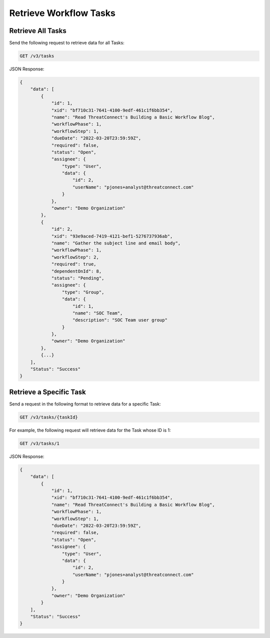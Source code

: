 Retrieve Workflow Tasks
-----------------------

Retrieve All Tasks
^^^^^^^^^^^^^^^^^^

Send the following request to retrieve data for all Tasks:

.. code::

    GET /v3/tasks

JSON Response:

.. code:: json

    {
        "data": [
            {
                "id": 1,
                "xid": "bf710c31-7641-4100-9edf-461c1f6bb354",
                "name": "Read ThreatConnect's Building a Basic Workflow Blog",
                "workflowPhase": 1,
                "workflowStep": 1,
                "dueDate": "2022-03-20T23:59:59Z",
                "required": false,
                "status": "Open",
                "assignee": {
                    "type": "User",
                    "data": {
                        "id": 2,
                        "userName": "pjones+analyst@threatconnect.com"
                    }
                },
                "owner": "Demo Organization"
            },
            {
                "id": 2,
                "xid": "93e9aced-7419-4121-bef1-5276737936ab",
                "name": "Gather the subject line and email body",
                "workflowPhase": 1,
                "workflowStep": 2,
                "required": true,
                "dependentOnId": 8,
                "status": "Pending",
                "assignee": {
                    "type": "Group",
                    "data": {
                        "id": 1,
                        "name": "SOC Team",
                        "description": "SOC Team user group"
                    }
                },
                "owner": "Demo Organization"
            },
            {...}
        ],
        "Status": "Success"
    }


Retrieve a Specific Task
^^^^^^^^^^^^^^^^^^^^^^^^

Send a request in the following format to retrieve data for a specific Task:

.. code::

    GET /v3/tasks/{taskId}

For example, the following request will retrieve data for the Task whose ID is 1:

.. code::

    GET /v3/tasks/1

JSON Response:

.. code:: json

    {
        "data": [
            {
                "id": 1,
                "xid": "bf710c31-7641-4100-9edf-461c1f6bb354",
                "name": "Read ThreatConnect's Building a Basic Workflow Blog",
                "workflowPhase": 1,
                "workflowStep": 1,
                "dueDate": "2022-03-20T23:59:59Z",
                "required": false,
                "status": "Open",
                "assignee": {
                    "type": "User",
                    "data": {
                        "id": 2,
                        "userName": "pjones+analyst@threatconnect.com"
                    }
                },
                "owner": "Demo Organization"
            }
        ],
        "Status": "Success"
    }